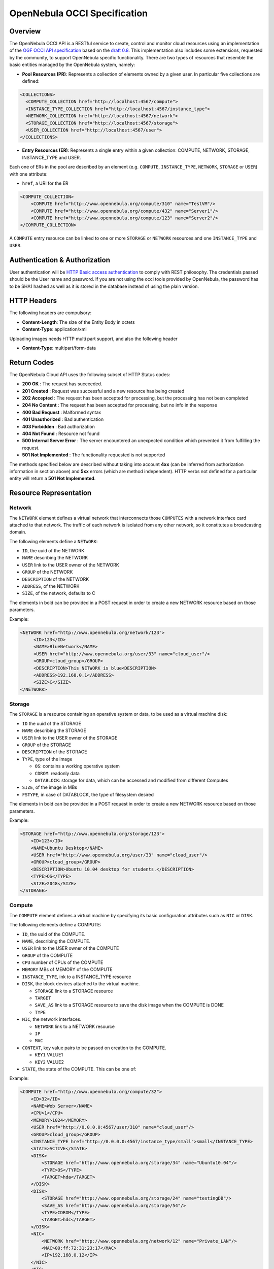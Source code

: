 .. _occidd:

==============================
OpenNebula OCCI Specification
==============================

Overview
========

The OpenNebula OCCI API is a RESTful service to create, control and monitor cloud resources using an implementation of the `OGF OCCI API specification <http://www.occi-wg.org>`__ based on the `draft 0.8 <http://forge.ogf.org/sf/docman/do/downloadDocument/projects.occi-wg/docman.root.drafts/doc15731/3>`__. This implementation also includes some extensions, requested by the community, to support OpenNebula specific functionality. There are two types of resources that resemble the basic entities managed by the OpenNebula system, namely:

-  **Pool Resources (PR)**: Represents a collection of elements owned by a given user. In particular five collections are defined:

.. code::

      <COLLECTIONS>
        <COMPUTE_COLLECTION href="http://localhost:4567/compute">
        <INSTANCE_TYPE_COLLECTION href="http://localhost:4567/instance_type">
        <NETWORK_COLLECTION href="http://localhost:4567/network">
        <STORAGE_COLLECTION href="http://localhost:4567/storage">
        <USER_COLLECTION href="http://localhost:4567/user">
      </COLLECTIONS>
     

-  **Entry Resources (ER)**: Represents a single entry within a given collection: COMPUTE, NETWORK, STORAGE, INSTANCE\_TYPE and USER.

Each one of ERs in the pool are described by an element (e.g. ``COMPUTE``, ``INSTANCE_TYPE``, ``NETWORK``, ``STORAGE`` or ``USER``) with one attribute:

-  ``href``, a URI for the ER

.. code::

        <COMPUTE_COLLECTION>
            <COMPUTE href="http://www.opennebula.org/compute/310" name="TestVM"/>
            <COMPUTE href="http://www.opennebula.org/compute/432" name="Server1"/>
            <COMPUTE href="http://www.opennebula.org/compute/123" name="Server2"/>
        </COMPUTE_COLLECTION>
     

A ``COMPUTE`` entry resource can be linked to one or more ``STORAGE`` or ``NETWORK`` resources and one ``INSTANCE_TYPE`` and ``USER``.

|image0|

Authentication & Authorization
==============================

User authentication will be `HTTP Basic access authentication <http://tools.ietf.org/html/rfc1945#section-11>`__ to comply with REST philosophy. The credentials passed should be the User name and password. If you are not using the occi tools provided by OpenNebula, the password has to be SHA1 hashed as well as it is stored in the database instead of using the plain version.

HTTP Headers
============

The following headers are compulsory:

-  **Content-Length**: The size of the Entity Body in octets
-  **Content-Type**: application/xml

Uploading images needs HTTP multi part support, and also the following header

-  **Content-Type**: multipart/form-data

Return Codes
============

The OpenNebula Cloud API uses the following subset of HTTP Status codes:

-  **200 OK** : The request has succeeded.
-  **201 Created** : Request was successful and a new resource has being created
-  **202 Accepted** : The request has been accepted for processing, but the processing has not been completed
-  **204 No Content** : The request has been accepted for processing, but no info in the response
-  **400 Bad Request** : Malformed syntax
-  **401 Unauthorized** : Bad authentication
-  **403 Forbidden** : Bad authorization
-  **404 Not Found** : Resource not found
-  **500 Internal Server Error** : The server encountered an unexpected condition which prevented it from fulfilling the request.
-  **501 Not Implemented** : The functionality requested is not supported

The methods specified below are described without taking into account **4xx** (can be inferred from authorization information in section above) and **5xx** errors (which are method independent). HTTP verbs not defined for a particular entity will return a **501 Not Implemented**.

Resource Representation
=======================

Network
-------

The ``NETWORK`` element defines a virtual network that interconnects those ``COMPUTES`` with a network interface card attached to that network. The traffic of each network is isolated from any other network, so it constitutes a broadcasting domain.

The following elements define a ``NETWORK``:

-  ``ID``, the uuid of the NETWORK
-  ``NAME`` describing the NETWORK
-  ``USER`` link to the USER owner of the NETWORK
-  ``GROUP`` of the NETWORK
-  ``DESCRIPTION`` of the NETWORK
-  ``ADDRESS``, of the NETWORK
-  ``SIZE``, of the network, defaults to C

The elements in bold can be provided in a POST request in order to create a new NETWORK resource based on those parameters.

Example:

.. code::

        <NETWORK href="http://www.opennebula.org/network/123">
             <ID>123</ID>
             <NAME>BlueNetwork</NAME>
             <USER href="http://www.opennebula.org/user/33" name="cloud_user"/>
             <GROUP>cloud_group</GROUP>
             <DESCRIPTION>This NETWORK is blue<DESCRIPTION>
             <ADDRESS>192.168.0.1</ADDRESS>
             <SIZE>C</SIZE>
        </NETWORK>

Storage
-------

The ``STORAGE`` is a resource containing an operative system or data, to be used as a virtual machine disk:

-  ``ID`` the uuid of the STORAGE
-  ``NAME`` describing the STORAGE
-  ``USER`` link to the USER owner of the STORAGE
-  ``GROUP`` of the STORAGE
-  ``DESCRIPTION`` of the STORAGE
-  ``TYPE``, type of the image

   -  ``OS``: contains a working operative system
   -  ``CDROM``: readonly data
   -  ``DATABLOCK``: storage for data, which can be accessed and modified from different Computes

-  ``SIZE``, of the image in MBs
-  ``FSTYPE``, in case of DATABLOCK, the type of filesystem desired

The elements in bold can be provided in a POST request in order to create a new NETWORK resource based on those parameters.

Example:

.. code::

        <STORAGE href="http://www.opennebula.org/storage/123">
            <ID>123</ID>
            <NAME>Ubuntu Desktop</NAME>
            <USER href="http://www.opennebula.org/user/33" name="cloud_user"/>
            <GROUP>cloud_group</GROUP>
            <DESCRIPTION>Ubuntu 10.04 desktop for students.</DESCRIPTION>
            <TYPE>OS</TYPE>
            <SIZE>2048</SIZE>
        </STORAGE>

Compute
-------

The ``COMPUTE`` element defines a virtual machine by specifying its basic configuration attributes such as ``NIC`` or ``DISK``.

The following elements define a COMPUTE:

-  ``ID``, the uuid of the COMPUTE.
-  ``NAME``, describing the COMPUTE.
-  ``USER`` link to the USER owner of the COMPUTE
-  ``GROUP`` of the COMPUTE
-  ``CPU`` number of CPUs of the COMPUTE
-  ``MEMORY`` MBs of MEMORY of the COMPUTE
-  ``INSTANCE_TYPE``, ink to a INSTANCE\_TYPE resource
-  ``DISK``, the block devices attached to the virtual machine.

   -  ``STORAGE`` link to a STORAGE resource
   -  ``TARGET``
   -  ``SAVE_AS`` link to a STORAGE resource to save the disk image when the COMPUTE is DONE
   -  ``TYPE``

-  ``NIC``, the network interfaces.

   -  ``NETWORK`` link to a NETWORK resource
   -  ``IP``
   -  ``MAC``

-  ``CONTEXT``, key value pairs to be passed on creation to the COMPUTE.

   -  ``KEY1`` VALUE1
   -  ``KEY2`` VALUE2

-  ``STATE``, the state of the COMPUTE. This can be one of:

|image1|

Example:

.. code::

        <COMPUTE href="http://www.opennebula.org/compute/32">
            <ID>32</ID>
            <NAME>Web Server</NAME>
            <CPU>1</CPU>
            <MEMORY>1024</MEMORY>
            <USER href="http://0.0.0.0:4567/user/310" name="cloud_user"/>
            <GROUP>cloud_group</GROUP>
            <INSTANCE_TYPE href="http://0.0.0.0:4567/instance_type/small">small</INSTANCE_TYPE>
            <STATE>ACTIVE</STATE>
            <DISK>
                <STORAGE href="http://www.opennebula.org/storage/34" name="Ubuntu10.04"/>
                <TYPE>OS</TYPE>
                <TARGET>hda</TARGET>
            </DISK>
            <DISK>
                <STORAGE href="http://www.opennebula.org/storage/24" name="testingDB"/>
                <SAVE_AS href="http://www.opennebula.org/storage/54"/>
                <TYPE>CDROM</TYPE>
                <TARGET>hdc</TARGET>
            </DISK>
            <NIC>
                <NETWORK href="http://www.opennebula.org/network/12" name="Private_LAN"/>
                <MAC>00:ff:72:31:23:17</MAC>
                <IP>192.168.0.12</IP>
            </NIC>
            <NIC>
                <NETWORK href="http://www.opennebula.org/network/10" name="Public_IPs"/>
                <MAC>00:ff:72:17:20:27</MAC>
                <IP>192.168.0.25</IP>
            </NIC>
            <CONTEXT>
                <PUB_KEY>FDASF324DSFA3241DASF</PUB_KEY>
            </CONTEXT>
        </COMPUTE>

Instance type
-------------

An INSTANCE\_TYPE specifies the COMPUTE capacity values

-  ``ID``, the uuid of the INSTANCE\_TYPE.
-  ``NAME``, describing the INSTANCE\_TYPE.
-  ``CPU`` number of CPUs of the INSTANCE\_TYPE
-  ``MEMORY`` MBs of MEMORY of the INSTANCE\_TYPE

Example:

.. code::

        <INSTANCE_TYPE href="http://www.opennebula.org/instance_type/small">
            <ID>small</ID>
            <NAME>small</NAME>
            <CPU>1</CPU>
            <MEMORY>1024</MEMORY>
        </INSTANCE_TYPE>

User
----

A USER specifies the COMPUTE capacity values

-  ``ID``, the uuid of the INSTANCE\_TYPE.
-  ``NAME``, describing the INSTANCE\_TYPE.
-  ``GROUP``, fo the USER
-  ``QUOTA``,

   -  ``CPU``:
   -  ``MEMORY``:
   -  ``NUM_VMS``:
   -  ``STORAGE``

-  ``USAGE``,

   -  ``CPU``:
   -  ``MEMORY``:
   -  ``NUM_VMS``:
   -  ``STORAGE``

Example:

.. code::

        <USER href="http://www.opennebula.org/user/42">
            <ID>42</ID>
            <NAME>cloud_user</NAME>
            <GROUP>cloud_group</GROUP>
            <QUOTA>
                <CPU>8</CPU>
                <MEMORY>4096</MEMORY>
                <NUM_VMS>10</NUM_VMS>
                <STORAGE>0</STORAGE>
            </QUOTA>
            <USAGE>
                <CPU>2</CPU>
                <MEMORY>512</MEMORY>
                <NUM_VMS>2</NUM_VMS>
                <STORAGE>0</STORAGE>
            </USAGE>
        </USER>

Request Methods
===============

+--------------+-----------+----------------------------------------------------+---------------------------------------------------------------------------------------+
| **Method**   | **URL**   | **Meaning / Entity Body**                          | **Response**                                                                          |
+==============+===========+====================================================+=======================================================================================+
| **GET**      | ``/``     | **List** the available collections in the cloud.   | **200 OK**: An XML representation of the the available collections in the http body   |
+--------------+-----------+----------------------------------------------------+---------------------------------------------------------------------------------------+

Network
-------

+--------------+---------------------+-----------------------------------------------------------------------------------------------------------------------------------------------------------------------------+----------------------------------------------------------------------------------------------+
| **Method**   | **URL**             | **Meaning / Entity Body**                                                                                                                                                   | **Response**                                                                                 |
+==============+=====================+=============================================================================================================================================================================+==============================================================================================+
| **GET**      | ``/network``        | **List** the contents of the NETWORK collection. Optionally a verbose param (``/network?verbose=true``) can be provided to retrieve an extended version of the collection   | **200 OK**: An XML representation of the collection in the http body                         |
+--------------+---------------------+-----------------------------------------------------------------------------------------------------------------------------------------------------------------------------+----------------------------------------------------------------------------------------------+
| **POST**     | ``/network``        | **Create** a new NETWORK. An XML representation of a NETWORK without the ID element should be passed in the http body                                                       | **201 Created**: An XML representation of the new NETWORK with the ID                        |
+--------------+---------------------+-----------------------------------------------------------------------------------------------------------------------------------------------------------------------------+----------------------------------------------------------------------------------------------+
| **GET**      | ``/network/<id>``   | **Show** the NETWORK resource identified by <id>                                                                                                                            | **200 OK** : An XML representation of the NETWORK in the http body                           |
+--------------+---------------------+-----------------------------------------------------------------------------------------------------------------------------------------------------------------------------+----------------------------------------------------------------------------------------------+
| **PUT**      | ``/network/<id>``   | **Update** the NETWORK resource identified by <id>                                                                                                                          | **202 Accepted** : The update request is being process, polling required to confirm update   |
+--------------+---------------------+-----------------------------------------------------------------------------------------------------------------------------------------------------------------------------+----------------------------------------------------------------------------------------------+
| **DELETE**   | ``/network/<id>``   | **Delete** the NETWORK resource identified by <id>                                                                                                                          | **204 No Content**:                                                                          |
+--------------+---------------------+-----------------------------------------------------------------------------------------------------------------------------------------------------------------------------+----------------------------------------------------------------------------------------------+

Storage
-------

+--------------+---------------------+-----------------------------------------------------------------------------------------------------------------------------------------------------------------------------+----------------------------------------------------------------------------------------------+
| **Method**   | **URL**             | **Meaning / Entity Body**                                                                                                                                                   | **Response**                                                                                 |
+==============+=====================+=============================================================================================================================================================================+==============================================================================================+
| **GET**      | ``/storage``        | **List** the contents of the STORAGE collection. Optionally a verbose param (``/storage?verbose=true``) can be provided to retrieve an extended version of the collection   | **200 OK**: An XML representation of the collection in the http body                         |
+--------------+---------------------+-----------------------------------------------------------------------------------------------------------------------------------------------------------------------------+----------------------------------------------------------------------------------------------+
| **POST**     | ``/storage``        | **Create** an new STORAGE. An XML representation of a STORAGE without the ID element should be passed in the http body                                                      | **201 Created**: An XML representation of the new NETWORK with the ID                        |
+--------------+---------------------+-----------------------------------------------------------------------------------------------------------------------------------------------------------------------------+----------------------------------------------------------------------------------------------+
| **GET**      | ``/storage/<id>``   | **Show** the STORAGE resource identified by <id>                                                                                                                            | **200 OK** : An XML representation of the STORAGE in the http body                           |
+--------------+---------------------+-----------------------------------------------------------------------------------------------------------------------------------------------------------------------------+----------------------------------------------------------------------------------------------+
| **PUT**      | ``/storage/<id>``   | **Update** the STORAGE resource identified by <id>                                                                                                                          | **202 Accepted** : The update request is being process, polling required to confirm update   |
+--------------+---------------------+-----------------------------------------------------------------------------------------------------------------------------------------------------------------------------+----------------------------------------------------------------------------------------------+
| **DELETE**   | ``/storage/<id>``   | **Delete** the STORAGE resource identified by <id>                                                                                                                          | **204 No Content**:                                                                          |
+--------------+---------------------+-----------------------------------------------------------------------------------------------------------------------------------------------------------------------------+----------------------------------------------------------------------------------------------+

Compute
-------

+--------------+---------------------+-----------------------------------------------------------------------------------------------------------------------------------------------------------------------------+----------------------------------------------------------------------------------------------+
| **Method**   | **URL**             | **Meaning / Entity Body**                                                                                                                                                   | **Response**                                                                                 |
+==============+=====================+=============================================================================================================================================================================+==============================================================================================+
| **GET**      | ``/compute``        | **List** the contents of the COMPUTE collection. Optionally a verbose param (``/compute?verbose=true``) can be provided to retrieve an extended version of the collection   | **200 OK**: An XML representation of the pool in the http body                               |
+--------------+---------------------+-----------------------------------------------------------------------------------------------------------------------------------------------------------------------------+----------------------------------------------------------------------------------------------+
| **POST**     | ``/compute``        | **Create** a new COMPUTE. An XML representation of a COMPUTE without the ID element should be passed in the http body                                                       | **201 Created**: An XML representation of the new COMPUTE with the ID                        |
+--------------+---------------------+-----------------------------------------------------------------------------------------------------------------------------------------------------------------------------+----------------------------------------------------------------------------------------------+
| **GET**      | ``/compute/<id>``   | **Show** the COMPUTE resource identified by <id>                                                                                                                            | **200 OK** : An XML representation of the network in the http body                           |
+--------------+---------------------+-----------------------------------------------------------------------------------------------------------------------------------------------------------------------------+----------------------------------------------------------------------------------------------+
| **PUT**      | ``/compute/<id>``   | **Update** the COMMPUTE resource identified by <id>                                                                                                                         | **202 Accepted** : The update request is being process, polling required to confirm update   |
+--------------+---------------------+-----------------------------------------------------------------------------------------------------------------------------------------------------------------------------+----------------------------------------------------------------------------------------------+
| **DELETE**   | ``/compute/<id>``   | **Delete** the COMPUTE resource identified by <id>                                                                                                                          | **204 No Content**: The Network has been successfully deleted                                |
+--------------+---------------------+-----------------------------------------------------------------------------------------------------------------------------------------------------------------------------+----------------------------------------------------------------------------------------------+

Instance type
-------------

+--------------+---------------------------+------------------------------------------------------------------------------------------------------------------------------------------------------------------------------------------+-----------------------------------------------------------------------------+
| **Method**   | **URL**                   | **Meaning / Entity Body**                                                                                                                                                                | **Response**                                                                |
+==============+===========================+==========================================================================================================================================================================================+=============================================================================+
| **GET**      | ``/instance_type``        | **List** the contents of the INSTANCE\_TYPE collection. Optionally a verbose param (``/instance_type?verbose=true``) can be provided to retrieve an extended version of the collection   | **200 OK**: An XML representation of the collection in the http body        |
+--------------+---------------------------+------------------------------------------------------------------------------------------------------------------------------------------------------------------------------------------+-----------------------------------------------------------------------------+
| **GET**      | ``/instance_type/<id>``   | **Show** the INSTANCE\_TYPE resource identified by <id>                                                                                                                                  | **200 OK** : An XML representation of the INSTANCE\_TYPE in the http body   |
+--------------+---------------------------+------------------------------------------------------------------------------------------------------------------------------------------------------------------------------------------+-----------------------------------------------------------------------------+

User
----

+--------------+------------------+-----------------------------------------------------------------------------------------------------------------------------------------------------------------------+------------------------------------------------------------------------+
| **Method**   | **URL**          | **Meaning / Entity Body**                                                                                                                                             | **Response**                                                           |
+==============+==================+=======================================================================================================================================================================+========================================================================+
| **GET**      | ``/user``        | **List** the contents of the USER collection. Optionally a verbose param (``/user?verbose=true``) can be provided to retrieve an extended version of the collection   | **200 OK**: An XML representation of the collection in the http body   |
+--------------+------------------+-----------------------------------------------------------------------------------------------------------------------------------------------------------------------+------------------------------------------------------------------------+
| **GET**      | ``/user/<id>``   | **Show** the USER resource identified by <id>                                                                                                                         | **200 OK** : An XML representation of the USER in the http body        |
+--------------+------------------+-----------------------------------------------------------------------------------------------------------------------------------------------------------------------+------------------------------------------------------------------------+

Implementation Notes
====================

Authentication
--------------

It is recommended that the server-client communication is performed over HTTPS to avoid sending user authentication information in plain text.

Notifications
-------------

HTTP protocol does not provide means for notification, so this API relies on asynchronous polling to find whether a RESOURCE update is successful or not.

Examples
========

.. |image0| image:: /images/3cbe4d73.png
.. |image1| image:: /images/diagram.png
